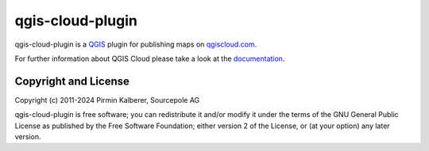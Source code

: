 =================
qgis-cloud-plugin
=================

qgis-cloud-plugin is a `QGIS <http://www.qgis.org/>`_ plugin for publishing maps on `qgiscloud.com <http://qgiscloud.com>`_.

For further information about QGIS Cloud please take a look at the `documentation <https://docs.qgiscloud.com/en/>`_.


Copyright and License
=====================

Copyright (c) 2011-2024 Pirmin Kalberer, Sourcepole AG

qgis-cloud-plugin is free software; you can redistribute it and/or modify it under the terms of the GNU General Public License as published by the Free Software Foundation; either version 2 of the License, or (at your option) any later version.
